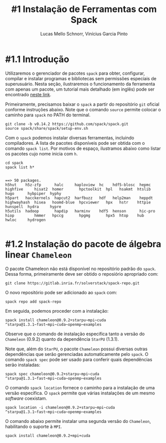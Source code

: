 # -*- coding: utf-8 -*-
# -*- mode: org -*-

#+STARTUP: overview indent
#+LANGUAGE: pt_BR
#+OPTIONS:   toc:nil
#+TAGS: noexport(n) deprecated(d) ignore(i)
#+EXPORT_SELECT_TAGS: export
#+EXPORT_EXCLUDE_TAGS: noexport

#+TITLE:     #1 Instalação de Ferramentas com Spack
#+AUTHOR:    Lucas Mello Schnorr, Vinícius Garcia Pinto
#+EMAIL:     {schnorr, vgpinto}@inf.ufrgs.br

* #1.1 Introdução

Utilizaremos o gerenciador de pacotes ~spack~ para obter, configurar,
compilar e instalar programas e bibliotecas sem permissões especiais
de superusuário. Nesta seção, ilustraremos o funcionamento da
ferramenta com apenas um pacote, um tutorial mais detalhado (em
inglês) pode ser encontrado [[https://spack.readthedocs.io/en/latest/tutorial.html][neste link]].

Primeiramente, precisamos baixar o ~spack~ a partir do repositório ~git~
oficial conforme instruções abaixo. Note que o comando =source= permite
colocar o caminho para =spack= no PATH do terminal.

#+begin_src shell :results output :exports code :session S1 :eval no-export
git clone -b v0.14.2 https://github.com/spack/spack.git
source spack/share/spack/setup-env.sh
#+end_src

Com o ~spack~ podemos instalar diversas ferramentas, incluindo
compiladores. A lista de pacotes disponíveis pode ser obtida com o
comando ~spack list~. Por motivos de espaço, ilustramos abaixo como
listar os pacotes cujo nome inicia com =h=.

#+begin_src shell :results output :exports both :session S1 :eval no-export
cd spack
spack list h*
#+end_src

#+RESULTS:
#+begin_example

==> 50 packages.
h5hut    h5z-zfp      halc     haploview  hc    hdf5-blosc  hepmc    highfive     hisat2  homer       hpctoolkit  hpl   hsakmt  htslib  hugo      hybpiper  hyphy
h5part   hacckernels  hapcut2  harfbuzz   hdf   help2man    heppdt   highwayhash  hisea   hoomd-blue  hpcviewer   hpx   hstr    httpie  hunspell  hydra     hypre
h5utils  hadoop       hapdip   harminv    hdf5  henson      hic-pro  hiop         hmmer   hpccg       hpgmg       hpx5  htop    hub     hwloc     hydrogen

#+end_example

* #1.2 Instalação do pacote de álgebra linear =Chameleon=

O pacote Chameleon não está disponível no repositório padrão do
~spack~. Dessa forma, primeiramente deve ser obtido o reposiório
apropriado com:
#+begin_src shell :results output :exports both :eval no-export
git clone https://gitlab.inria.fr/solverstack/spack-repo.git
#+end_src

O novo repositório pode ser adicionado ao ~spack~ com:
#+begin_src shell :results output :exports both :eval no-export
spack repo add spack-repo
#+end_src

Em seguida, podemos proceder com a instalação:
#+begin_src shell :results output :exports both :eval no-export
spack install chameleon@0.9.2+starpu~mpi~cuda ^starpu@1.3.1~fast~mpi~cuda~openmp~examples
#+end_src

Observe que o comando de instalação especifica tanto a versão do
~Chameleon~ (0.9.2) quanto da dependência ~StarPU~ (1.3.1).

Note que, além do ~StarPU~, o pacote ~Chameleon~ possui diversas outras
dependências que serão gerenciadas automaticamente pelo ~spack~. O
comando ~spack spec~ pode ser usado para conferir quais dependências
serão instaladas:

#+begin_src shell :results output :exports both :eval no-export
spack spec chameleon@0.9.2+starpu~mpi~cuda ^starpu@1.3.1~fast~mpi~cuda~openmp~examples
#+end_src

O comando =spack location= fornece o caminho para a instalação de uma
versão específica. O ~spack~ permite que várias instalações de um mesmo
/software/ coexistam.

#+begin_src shell :results output :exports both :eval no-export
spack location -i chameleon@0.9.2+starpu~mpi~cuda ^starpu@1.3.1~fast~mpi~cuda~openmp~examples
#+end_src

O comando abaixo permite instalar uma segunda versão do ~Chameleon~,
habilitando o suporte à ~MPI~.

#+begin_src shell :results output :exports both :eval no-export
spack install chameleon@0.9.2+mpi+cuda
#+end_src

* Local Variables                                                  :noexport:
# Local Variables:
# eval: (ox-extras-activate '(ignore-headlines))
# eval: (setq org-latex-listings t)
# eval: (setq org-latex-packages-alist '(("" "listings")))
# eval: (setq org-latex-packages-alist '(("" "listingsutf8")))
# eval: (setq ispell-local-dictionary "brasileiro")
# eval: (flyspell-mode t)
# End:
